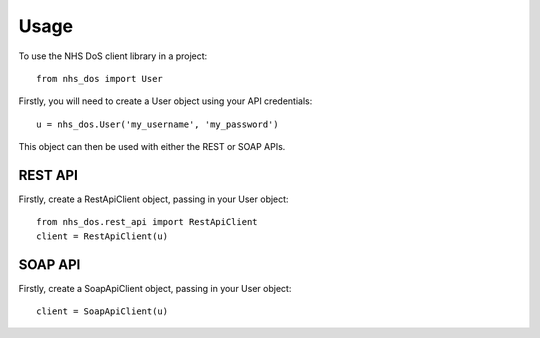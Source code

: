 =====
Usage
=====

To use the NHS DoS client library in a project::

    from nhs_dos import User


Firstly, you will need to create a User object using your API credentials::

    u = nhs_dos.User('my_username', 'my_password')

This object can then be used with either the REST or SOAP APIs.

REST API
--------
Firstly, create a RestApiClient object, passing in your User object::

    from nhs_dos.rest_api import RestApiClient
    client = RestApiClient(u)


SOAP API
--------
Firstly, create a SoapApiClient object, passing in your User object::

    client = SoapApiClient(u)

